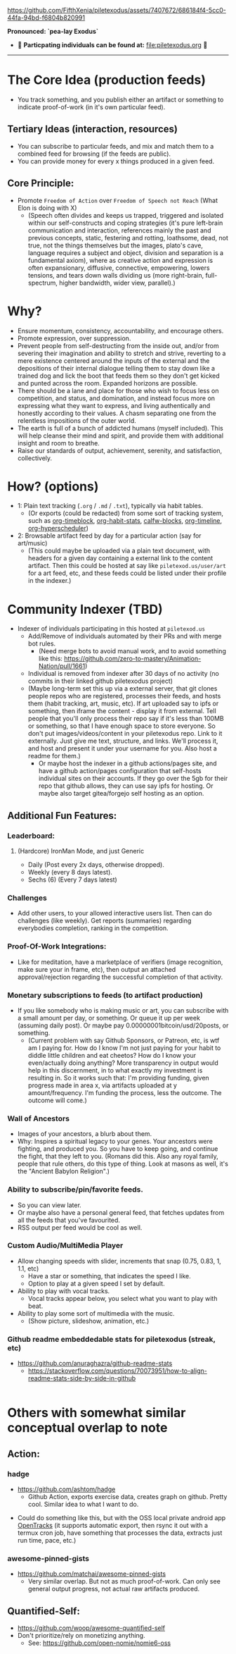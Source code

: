 #+ATTR_ORG: :width 600
[[file:.images/Musei_vaticani_-_cortile_del_Belvedere_01137-9-500x.JPG]]

https://github.com/FifthXenia/piletexodus/assets/7407672/686184f4-5cc0-44fa-94bd-f6804b820991

*Pronounced: `pea-lay Exodus`*

- 🧬 *Particpating individuals can be found at:* [[file:piletexodus.org]] 🧬


---------

* The Core Idea (production feeds)
- You track something, and you publish either an artifact or something to indicate proof-of-work (in it's own particular feed).
** Tertiary Ideas (interaction, resources)
- You can subscribe to particular feeds, and mix and match them to a combined feed for browsing (if the feeds are public).
- You can provide money for every x things produced in a given feed.
** Core Principle:
- Promote ~Freedom of Action~ over ~Freedom of Speech not Reach~ (What Elon is doing with X)
  - (Speech often divides and keeps us trapped, triggered and isolated within our self-constructs and coping strategies (it's pure left-brain communication and interaction, references mainly the past and previous concepts, static, festering and rotting, loathsome, dead, not true, not the things themselves but the images, plato's cave, language requires a subject and object, division and separation is a fundamental axiom), where as creative action and expression is often expansionary, diffusive, connective, empowering, lowers tensions, and tears down walls dividing us (more right-brain, full-spectrum, higher bandwidth, wider view, parallel).)
* Why?
- Ensure momentum, consistency, accountability, and encourage others.
- Promote expression, over suppression.
- Prevent people from self-destructing from the inside out, and/or from severing their imagination and ability to stretch and strive, reverting to a mere existence centered around the inputs of the external and the depositions of their internal dialogue telling them to stay down like a trained dog and lick the boot that feeds them so they don't get kicked and punted across the room. Expanded horizons are possible.
- There should be a lane and place for those who wish to focus less on competition, and status, and domination, and instead focus more on expressing what they want to express, and living authentically and honestly according to their values. A chasm separating one from the relentless impositions of the outer world.
- The earth is full of a bunch of addicted humans (myself included). This will help cleanse their mind and spirit, and provide them with additional insight and room to breathe.
- Raise our standards of output, achievement, serenity, and satisfaction, collectively.
* How? (options)
- 1: Plain text tracking (~.org~ / ~.md~ / ~.txt~), typically via habit tables.
  - (Or exports (could be redacted) from some sort of tracking system, such as [[https://github.com/ichernyshovvv/org-timeblock][org-timeblock]], [[https://github.com/ml729/org-habit-stats][org-habit-stats]], [[https://github.com/ml729/calfw-blocks][calfw-blocks]], [[https://github.com/Fuco1/org-timeliney][org-timeline]], [[https://github.com/dmitrym0/org-hyperscheduler][org-hyperscheduler]])
- 2: Browsable artifact feed by day for a particular action (say for art/music)
  - (This could maybe be uploaded via a plain text document, with headers for a given day containing a external link to the content artifact. Then this could be hosted at say like ~piletexod.us/user/art~ for a art feed, etc, and these feeds could be listed under their profile in the indexer.)
* Community Indexer (TBD)
- Indexer of individuals participating in this hosted at ~piletexod.us~
  - Add/Remove of individuals automated by their PRs and with merge bot rules.
    - (Need merge bots to avoid manual work, and to avoid something like this: https://github.com/zero-to-mastery/Animation-Nation/pull/1661)
  - Individual is removed from indexer after 30 days of no activity (no commits in their linked github piletexodus project)
  - (Maybe long-term set this up via a external server, that git clones people repos who are registered, processes their feeds, and hosts them (habit tracking, art, music, etc). If art uploaded say to ipfs or something, then iframe the content - display it from external. Tell people that you'll only process their repo say if it's less than 100MB or something, so that I have enough space to store everyone. So don't put images/videos/content in your piletexodus repo. Link to it externally. Just give me text, structure, and links. We'll process it, and host and present it under your username for you. Also host a readme for them.)
    - Or maybe host the indexer in a github actions/pages site, and have a github action/pages configuration that self-hosts individual sites on their accounts. If they go over the 5gb for their repo that github allows, they can use say ipfs for hosting. Or maybe also target gitea/forgejo self hosting as an option.
** Additional Fun Features:
*** Leaderboard:
**** (Hardcore) IronMan Mode, and just Generic
- Daily (Post every 2x days, otherwise dropped).
- Weekly (every 8 days latest).
- Sechs (6) (Every 7 days latest)
*** Challenges
- Add other users, to your allowed interactive users list. Then can do challenges (like weekly). Get reports (summaries) regarding everybodies completion, ranking in the competition.
*** Proof-Of-Work Integrations:
- Like for meditation, have a marketplace of verifiers (image recognition, make sure your in frame, etc), then output an attached approval/rejection regarding the successful completion of that activity.
*** Monetary subscriptions to feeds (to artifact production)
- If you like somebody who is making music or art, you can subscribe with a small amount per day, or something. Or queue it up per week (assuming daily post). Or maybe pay 0.00000001bitcoin/usd/20posts, or something.
  - (Current problem with say Github Sponsors, or Patreon, etc, is wtf am I paying for. How do I know I'm not just paying for your habit to diddle little children and eat cheetos? How do I know your even/actually doing anything? More transparency in output would help in this discernment, in to what exactly my investment is resulting in. So it works such that: I'm providing funding, given progress made in area x, via artifacts uploaded at y amount/frequency. I'm funding the process, less the outcome. The outcome will come.)
*** Wall of Ancestors
- Images of your ancestors, a blurb about them.
- Why: Inspires a spiritual legacy to your genes. Your ancestors were fighting, and produced you. So you have to keep going, and continue the fight, that they left to you. (Romans did this. Also any royal family, people that rule others, do this type of thing. Look at masons as well, it's the "Ancient Babylon Religion".)
*** Ability to subscribe/pin/favorite feeds.
- So you can view later.
- Or maybe also have a personal general feed, that fetches updates from all the feeds that you've favourited.
- RSS output per feed would be cool as well.
*** Custom Audio/MultiMedia Player
- Allow changing speeds with slider, increments that snap (0.75, 0.83, 1, 1.1, etc)
  - Have a star or something, that indicates the speed I like.
  - Option to play at a given speed I set by default.
- Ability to play with vocal tracks.
  - Vocal tracks appear below, you select what you want to play with beat.
- Ability to play some sort of multimedia with the music.
  - (Show picture, slideshow, animation, etc.)
*** Github readme embeddedable stats for piletexodus (streak, etc)
- https://github.com/anuraghazra/github-readme-stats
  - https://stackoverflow.com/questions/70073951/how-to-align-readme-stats-side-by-side-in-github

#+HTML:<div style="display: flex; flex-direction: row;"> <img class="img" src="https://github-readme-stats.vercel.app/api?username=greghab&show_icons=true&theme=radical" /> <img class="img" src="https://github-readme-stats.vercel.app/api/top-langs/?username=greghab&theme=radical&layout=compact" /> </div>
* Others with somewhat similar conceptual overlap to note
** Action:
*** hadge
- https://github.com/ashtom/hadge
  - Github Action, exports exercise data, creates graph on github. Pretty cool. Similar idea to what I want to do.
#+ATTR_ORG: :width 600
[[file:.images/2023-09-05_17-35-11_screenshot.png]]
- Could do something like this, but with the OSS local private android app [[https://github.com/OpenTracksApp/OpenTracks][OpenTracks]] (it supports automatic export, then rsync it out with a termux cron job, have something that processes the data, extracts just run time, pace, etc.)
*** awesome-pinned-gists
- https://github.com/matchai/awesome-pinned-gists
  - Very similar overlap. But not as much proof-of-work. Can only see general output progress, not actual raw artifacts produced.
** Quantified-Self:
- https://github.com/woop/awesome-quantified-self
- Don't prioritize/rely on monetizing anything.
  - See: https://github.com/open-nomie/nomie6-oss
